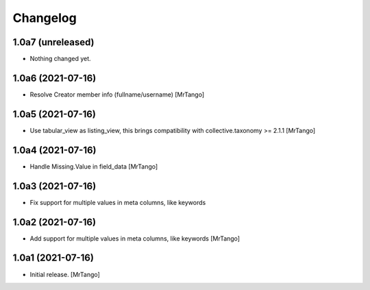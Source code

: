 Changelog
=========


1.0a7 (unreleased)
------------------

- Nothing changed yet.


1.0a6 (2021-07-16)
------------------

- Resolve Creator member info (fullname/username)
  [MrTango]


1.0a5 (2021-07-16)
------------------

- Use tabular_view as listing_view, this brings compatibility with collective.taxonomy >= 2.1.1
  [MrTango]


1.0a4 (2021-07-16)
------------------

- Handle Missing.Value in field_data
  [MrTango]


1.0a3 (2021-07-16)
------------------

- Fix support for multiple values in meta columns, like keywords


1.0a2 (2021-07-16)
------------------

- Add support for multiple values in meta columns, like keywords
  [MrTango]


1.0a1 (2021-07-16)
------------------

- Initial release.
  [MrTango]
